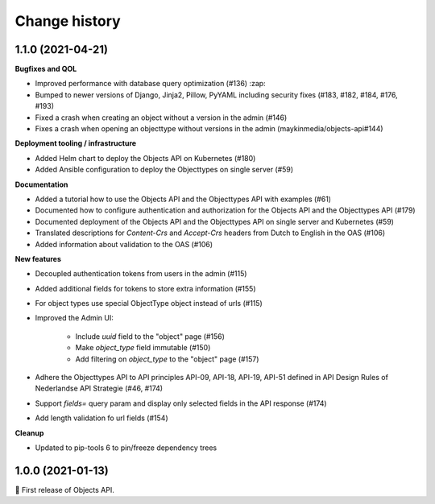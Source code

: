 ==============
Change history
==============

1.1.0 (2021-04-21)
------------------

**Bugfixes and QOL**

* Improved performance with database query optimization (#136) :zap:
* Bumped to newer versions of Django, Jinja2, Pillow, PyYAML including security fixes (#183, #182, #184, #176, #193)

* Fixed a crash when creating an object without a version in the admin (#146)
* Fixes a crash when opening an objecttype without versions in the admin (maykinmedia/objects-api#144)

**Deployment tooling / infrastructure**

* Added Helm chart to deploy the Objects API on Kubernetes (#180)
* Added Ansible configuration to deploy the Objecttypes on single server (#59)

**Documentation**

* Added a tutorial how to use the Objects API and the Objecttypes API with examples (#61)
* Documented how to configure authentication and authorization for the Objects API and the Objecttypes API (#179)
* Documented deployment of the Objects API and the Objecttypes API on single server and Kubernetes (#59)
* Translated descriptions for `Content-Crs` and `Accept-Crs` headers from Dutch to English in the OAS (#106)
* Added information about validation to the OAS (#106)

**New features**

* Decoupled authentication tokens from users in the admin (#115)
* Added additional fields for tokens to store extra information (#155)
* For object types use special ObjectType object instead of urls (#115)

* Improved the Admin UI:

    * Include `uuid` field to the "object" page (#156)
    * Make `object_type` field immutable (#150)
    * Add filtering on `object_type` to the "object" page (#157)

* Adhere the Objecttypes API to API principles API-09, API-18, API-19, API-51 defined in API Design Rules of Nederlandse API Strategie (#46, #174)
* Support `fields=` query param and display only selected fields in the API response (#174)
* Add length validation fo url fields (#154)

**Cleanup**

* Updated to pip-tools 6 to pin/freeze dependency trees


1.0.0 (2021-01-13)
------------------

🎉 First release of Objects API.

